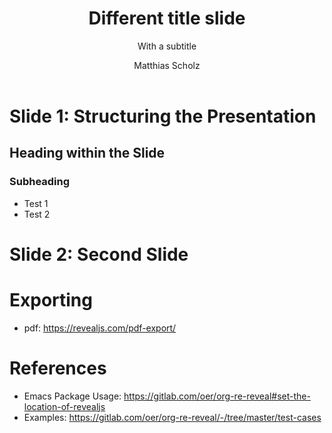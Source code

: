 #+REVEAL_THEME: moon
#+REVEAL_TRANS: fade

# Set up the title slide.
#+REVEAL_TITLE_SLIDE: <h1>%t</h1><h2>%s</h2><h3>%A %a</h3>

# Configure individual pieces of information.
#+Title: Different title slide
#+Subtitle: With a subtitle
#+Author: Matthias Scholz

#+REVEAL_SLIDE_FOOTER: Footer - 2021

* Slide 1: Structuring the Presentation

** Heading within the Slide
*** Subheading

- Test 1
- Test 2

* Slide 2: Second Slide

* Exporting

- pdf: https://revealjs.com/pdf-export/

* References

- Emacs Package Usage: https://gitlab.com/oer/org-re-reveal#set-the-location-of-revealjs
- Examples: https://gitlab.com/oer/org-re-reveal/-/tree/master/test-cases
